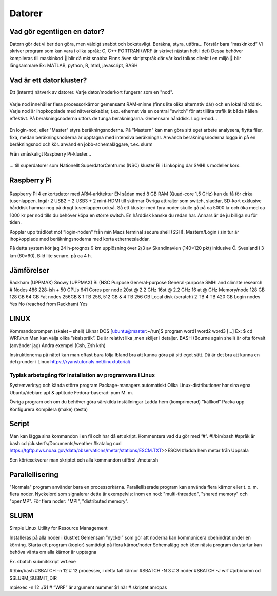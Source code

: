 Datorer
=======

Vad gör egentligen en dator?
----------------------------

Datorn gör det vi ber den göra, men väldigt snabbt och bokstavligt.
Beräkna, styra, utföra…
Förstår bara ”maskinkod”
Vi skriver program som kan vara i olika språk:
C, C++
FORTRAN (WRF är skrivet nästan helt i det)
Dessa behöver kompileras till maskinkod 
 blir då mkt snabba
Finns även skriptspråk där vår kod tolkas direkt i en miljö
 blir långsammare
Ex: MATLAB, python, R, html, javascript, BASH

Vad är ett datorkluster?
------------------------

Ett (internt) nätverk av datorer.
Varje dator/moderkort fungerar som en "nod".

.. figure:: images/node.png
  :width: 400
  :alt: Raspberry Pi-kluster
  
Varje nod innehåller flera processorkärnor 
gemensamt RAM-minne (finns lite olika alternativ där) och en lokal hårddisk.
Varje nod är ihopkopplade med nätverkskablar, t.ex. ethernet
via en central "switch" för att tillåta trafik åt båda hållen effektivt.
På beräkningsnoderna utförs de tunga beräkningarna.
Gemensam hårddisk.
Login-nod…
  
  
.. figure:: images/cluster.png
  :width: 400
  :alt: Raspberry Pi-kluster

En login-nod, eller "Master" 
styra beräkningsnoderna. 
På "Mastern" kan man göra sitt eget arbete
analysera, flytta filer, fixa, 
medan beräkningsnoderna är upptagna med intensiva beräkningar.
Använda beräkningsnoderna
logga in på en beräkningsnod och kör.
använd en jobb-schemaläggare, t.ex. slurm

  

Från småskaligt Raspberry Pi-kluster...


.. figure:: images/RPI1.jpeg
  :width: 400
  :alt: Raspberry Pi-kluster

... till superdatorer som Nationellt SuperdatorCentrums (NSC) kluster Bi i Linköping där SMHI:s modeller körs.


.. figure:: images/rackham.png
  :width: 400
  :alt: Superdator
  Rackham-klusteret vid UPPMAX i Uppsala


Raspberry Pi
------------

.. figure:: images/RPI_o.jpeg
  :width: 400
  :alt: Raspberry Pi-kort


Raspberry Pi 4 enkortsdator med ARM-arkitektur
EN sådan med 8 GB RAM (Quad-core 1,5 GHz) kan du få för cirka tusenlappen. 
Ingår 2 USB2 + 2 USB3 + 2 mini-HDMI till skärmar
Övriga attiraljer som switch, sladdar, SD-kort exklusive hårddisk hamnar nog på drygt tusenlappen också. 
Så ett kluster med fyra noder skulle gå på ca 5000 kr och öka med ca 1000 kr per nod tills du behöver köpa en större switch.
En hårddisk kanske du redan har. Annars är de ju billiga nu för tiden.


Kopplar upp trådlöst mot ”login-noden" från min Macs terminal 
secure shell (SSH). 
Mastern/Login i sin tur är ihopkopplade med beräkningsnoderna med korta ethernetsladdar. 

På detta system kör jag 
24 h-prognos 
9 km upplösning över 2/3 av Skandinavien (140×120 pkt) inklusive Ö. Svealand i 3 km (60×60).  Bild lite senare.
på ca 4 h. 

.. figure:: images/RPi_cluster_text.png
  :width: 400
  :alt: Mitt Raspberry Pi-kluster


Jämförelser
-----------


Rackham (UPPMAX)
Snowy (UPPMAX)
Bi (NSC
Purpose
General-purpose
General-purpose
SMHI and climate research
# Nodes
486
228-ish +
50 GPUs
641
Cores per node
20st @ 2.2 GHz
16st @ 2.2 GHz
16 at @ GHz
Memory/node
128 GB
128 GB
64 GB
Fat nodes
256GB & 1 TB
256, 512 GB & 4 TB
256 GB
Local disk (scratch)
2 TB
4 TB
420 GB
Login nodes
Yes
No (reached from Rackham)
Yes


LINUX
-----

Kommandoprompen (skalet – shell)
Liknar DOS
[ubuntu@master:~/run]$ program word1 word2 word3 […]
Ex: $ cd WRF/run
Man kan välja olika ”skalspråk”. De är relativt lika ,men skiljer i detaljer.
BASH (Bourne again shell) är ofta förvalt (använder jag)
Andra exempel (Csh, Zsh ksh)

Instruktionerna på nätet kan man oftast bara följa
Ibland bra att kunna göra på sitt eget sätt. 
Då är det bra att kunna en del grunder i Linux
https://ryanstutorials.net/linuxtutorial/

Typisk arbetsgång för installation av programvara i Linux
#########################################################

Systemverktyg och kända större program
Package-managers
automatiskt
Olika Linux-distributioner har sina egna 
Ubuntu/debian: apt & aptitude
Fedora-baserad: yum
M. m.

Övriga program och om du behöver göra särskilda inställningar
Ladda hem (komprimerad) ”källkod”
Packa upp
Konfigurera
Kompilera (make)
(testa)




Script
------

Man kan lägga sina kommandon i en fil och har då ett skript.
Kommentera vad du gör med ”#”. 
#!/bin/bash				#språk är bash
cd /clusterfs/Documents/weather	#katalog
curl https://tgftp.nws.noaa.gov/data/observations/metar/stations/ESCM.TXT>>ESCM		#ladda hem metar från Uppsala

Sen kör/exekverar man skriptet och alla kommandon utförs!
./metar.sh

Parallellisering
---------------

"Normala" program använder bara en processorkärna.
Parallelliserade program kan använda flera kärnor eller t. o. m. flera noder. 
Nyckelord som signalerar detta är exempelvis:
inom en nod: "multi-threaded", "shared memory" och "openMP".
För flera noder: "MPI", "distributed memory". 


SLURM
-----

Simple Linux Utility for Resource Management

Installeras på alla noder i klustret
Gemensam ”nyckel” som gör att noderna kan kommunicera obehindrat under en körning.
Starta ett program (kopior) samtidigt på flera kärnor/noder
Schemalägg och köer
nästa program du startar kan behöva vänta om alla kärnor är upptagna

Ex.
sbatch submitskript wrf.exe


#!/bin/bash
#SBATCH -n 12 # 12 processer, i detta fall kärnor
#SBATCH -N 3  # 3 noder
#SBATCH -J wrf	#jobbnamn
cd $SLURM_SUBMIT_DIR

mpiexec -n 12 ./$1	# ”WRF” är argument nummer $1 när 		 			# skriptet anropas


